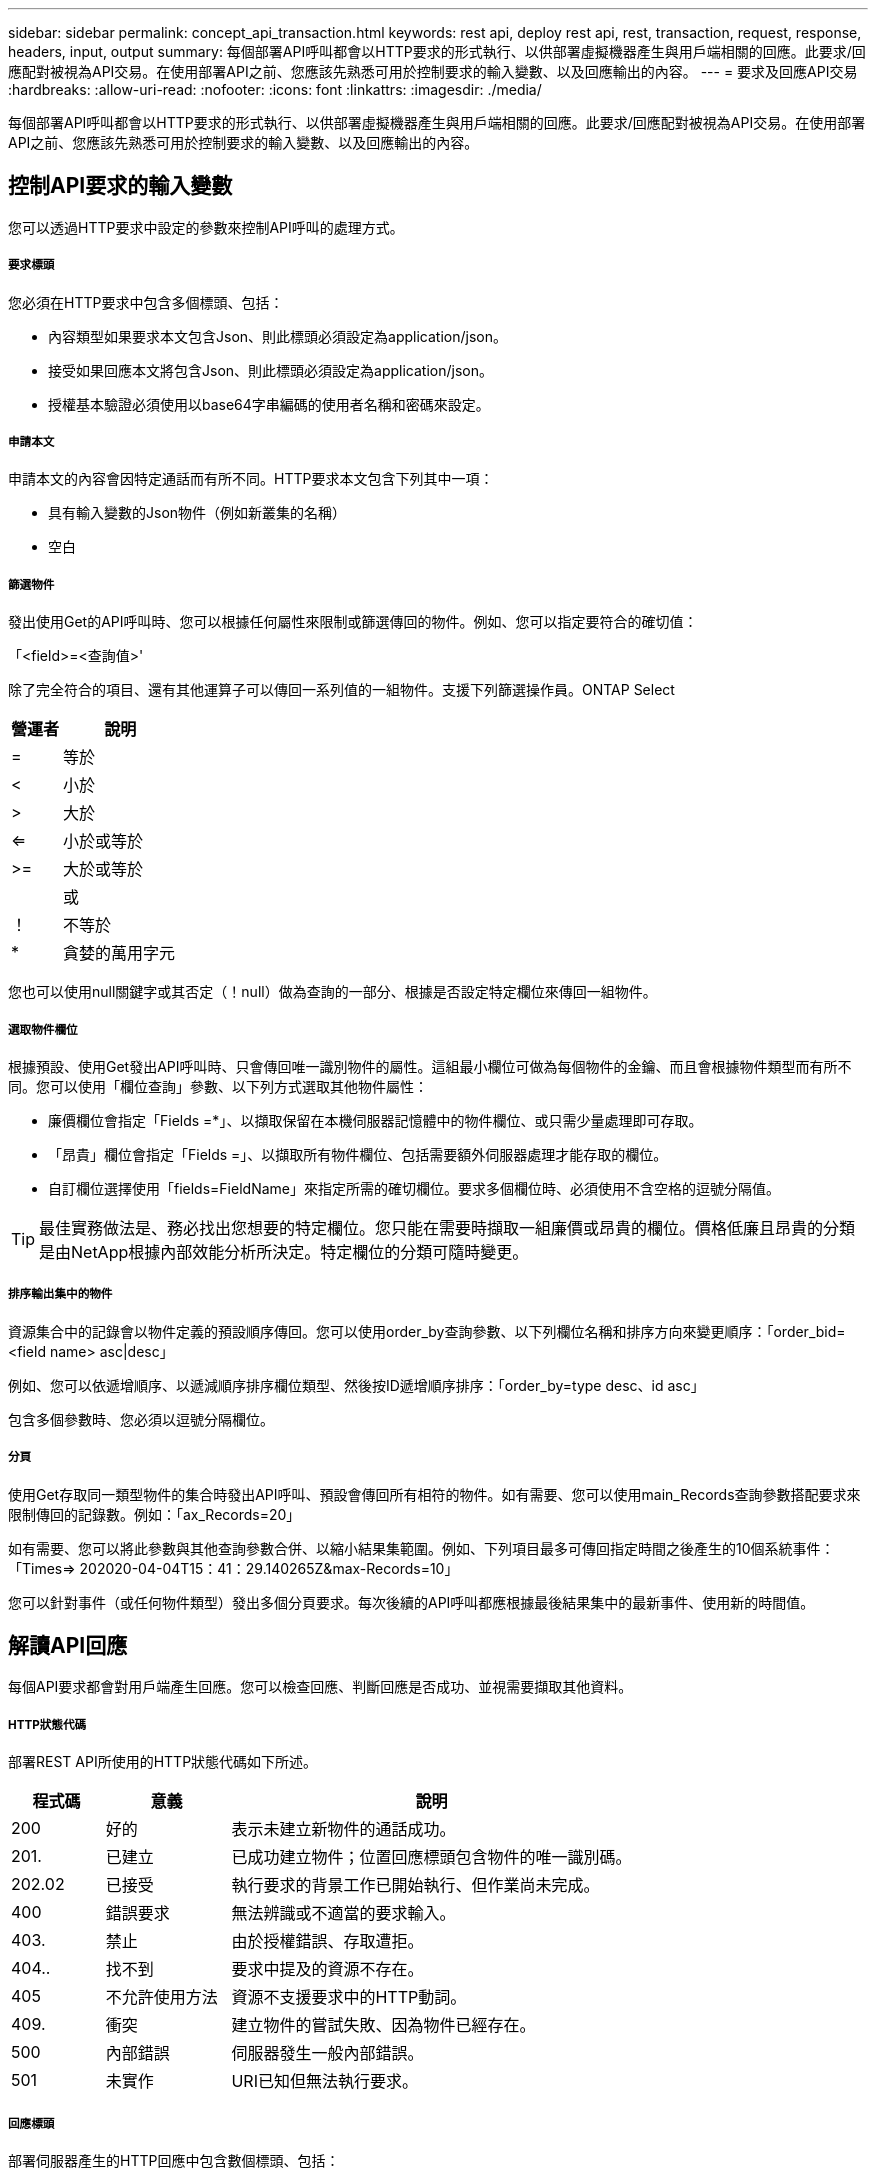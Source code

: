 ---
sidebar: sidebar 
permalink: concept_api_transaction.html 
keywords: rest api, deploy rest api, rest, transaction, request, response, headers, input, output 
summary: 每個部署API呼叫都會以HTTP要求的形式執行、以供部署虛擬機器產生與用戶端相關的回應。此要求/回應配對被視為API交易。在使用部署API之前、您應該先熟悉可用於控制要求的輸入變數、以及回應輸出的內容。 
---
= 要求及回應API交易
:hardbreaks:
:allow-uri-read: 
:nofooter: 
:icons: font
:linkattrs: 
:imagesdir: ./media/


[role="lead"]
每個部署API呼叫都會以HTTP要求的形式執行、以供部署虛擬機器產生與用戶端相關的回應。此要求/回應配對被視為API交易。在使用部署API之前、您應該先熟悉可用於控制要求的輸入變數、以及回應輸出的內容。



== 控制API要求的輸入變數

您可以透過HTTP要求中設定的參數來控制API呼叫的處理方式。



===== 要求標頭

您必須在HTTP要求中包含多個標頭、包括：

* 內容類型如果要求本文包含Json、則此標頭必須設定為application/json。
* 接受如果回應本文將包含Json、則此標頭必須設定為application/json。
* 授權基本驗證必須使用以base64字串編碼的使用者名稱和密碼來設定。




===== 申請本文

申請本文的內容會因特定通話而有所不同。HTTP要求本文包含下列其中一項：

* 具有輸入變數的Json物件（例如新叢集的名稱）
* 空白




===== 篩選物件

發出使用Get的API呼叫時、您可以根據任何屬性來限制或篩選傳回的物件。例如、您可以指定要符合的確切值：

「<field>=<查詢值>'

除了完全符合的項目、還有其他運算子可以傳回一系列值的一組物件。支援下列篩選操作員。ONTAP Select

[cols="30,70"]
|===
| 營運者 | 說明 


| = | 等於 


| < | 小於 


| > | 大於 


| <= | 小於或等於 


| >= | 大於或等於 


|  | 或 


| ！ | 不等於 


| * | 貪婪的萬用字元 
|===
您也可以使用null關鍵字或其否定（！null）做為查詢的一部分、根據是否設定特定欄位來傳回一組物件。



===== 選取物件欄位

根據預設、使用Get發出API呼叫時、只會傳回唯一識別物件的屬性。這組最小欄位可做為每個物件的金鑰、而且會根據物件類型而有所不同。您可以使用「欄位查詢」參數、以下列方式選取其他物件屬性：

* 廉價欄位會指定「Fields =*」、以擷取保留在本機伺服器記憶體中的物件欄位、或只需少量處理即可存取。
* 「昂貴」欄位會指定「Fields =」、以擷取所有物件欄位、包括需要額外伺服器處理才能存取的欄位。
* 自訂欄位選擇使用「fields=FieldName」來指定所需的確切欄位。要求多個欄位時、必須使用不含空格的逗號分隔值。



TIP: 最佳實務做法是、務必找出您想要的特定欄位。您只能在需要時擷取一組廉價或昂貴的欄位。價格低廉且昂貴的分類是由NetApp根據內部效能分析所決定。特定欄位的分類可隨時變更。



===== 排序輸出集中的物件

資源集合中的記錄會以物件定義的預設順序傳回。您可以使用order_by查詢參數、以下列欄位名稱和排序方向來變更順序：「order_bid=<field name> asc|desc」

例如、您可以依遞增順序、以遞減順序排序欄位類型、然後按ID遞增順序排序：「order_by=type desc、id asc」

包含多個參數時、您必須以逗號分隔欄位。



===== 分頁

使用Get存取同一類型物件的集合時發出API呼叫、預設會傳回所有相符的物件。如有需要、您可以使用main_Records查詢參數搭配要求來限制傳回的記錄數。例如：「ax_Records=20」

如有需要、您可以將此參數與其他查詢參數合併、以縮小結果集範圍。例如、下列項目最多可傳回指定時間之後產生的10個系統事件：「Times=> 202020-04-04T15：41：29.140265Z&max-Records=10」

您可以針對事件（或任何物件類型）發出多個分頁要求。每次後續的API呼叫都應根據最後結果集中的最新事件、使用新的時間值。



== 解讀API回應

每個API要求都會對用戶端產生回應。您可以檢查回應、判斷回應是否成功、並視需要擷取其他資料。



===== HTTP狀態代碼

部署REST API所使用的HTTP狀態代碼如下所述。

[cols="15,20,65"]
|===
| 程式碼 | 意義 | 說明 


| 200 | 好的 | 表示未建立新物件的通話成功。 


| 201. | 已建立 | 已成功建立物件；位置回應標頭包含物件的唯一識別碼。 


| 202.02 | 已接受 | 執行要求的背景工作已開始執行、但作業尚未完成。 


| 400 | 錯誤要求 | 無法辨識或不適當的要求輸入。 


| 403. | 禁止 | 由於授權錯誤、存取遭拒。 


| 404.. | 找不到 | 要求中提及的資源不存在。 


| 405 | 不允許使用方法 | 資源不支援要求中的HTTP動詞。 


| 409. | 衝突 | 建立物件的嘗試失敗、因為物件已經存在。 


| 500 | 內部錯誤 | 伺服器發生一般內部錯誤。 


| 501 | 未實作 | URI已知但無法執行要求。 
|===


===== 回應標頭

部署伺服器產生的HTTP回應中包含數個標頭、包括：

* 每個成功的API要求都會指派一個唯一的要求識別碼。
* 位置建立物件時、位置標頭會包含新物件的完整URL、包括唯一物件識別碼。




===== 回應本文

與API要求相關的回應內容會因物件、處理類型、以及要求的成功或失敗而有所不同。回應本文會以Json呈現。

* 單一物件單一物件可根據要求傳回一組欄位。例如、您可以使用「Get」（取得）、使用唯一識別碼擷取叢集的選定內容。
* 可從資源集合傳回多個物件。在所有情況下、都會使用一致的格式、其中「nm_Records」表示包含物件執行個體陣列的記錄和記錄數目。例如、您可以擷取在特定叢集中定義的所有節點。
* 工作物件如果API呼叫以非同步方式處理、則會傳回工作物件來固定背景工作。例如、用於部署叢集的POST要求會以非同步方式處理、並傳回工作物件。
* 錯誤物件如果發生錯誤、一律會傳回錯誤物件。例如、當您嘗試建立已存在名稱的叢集時、會收到錯誤訊息。
* 在某些情況下為空白、不會傳回任何資料、回應本文則為空白。例如、使用DELETE刪除現有主機之後、回應本文為空白。


